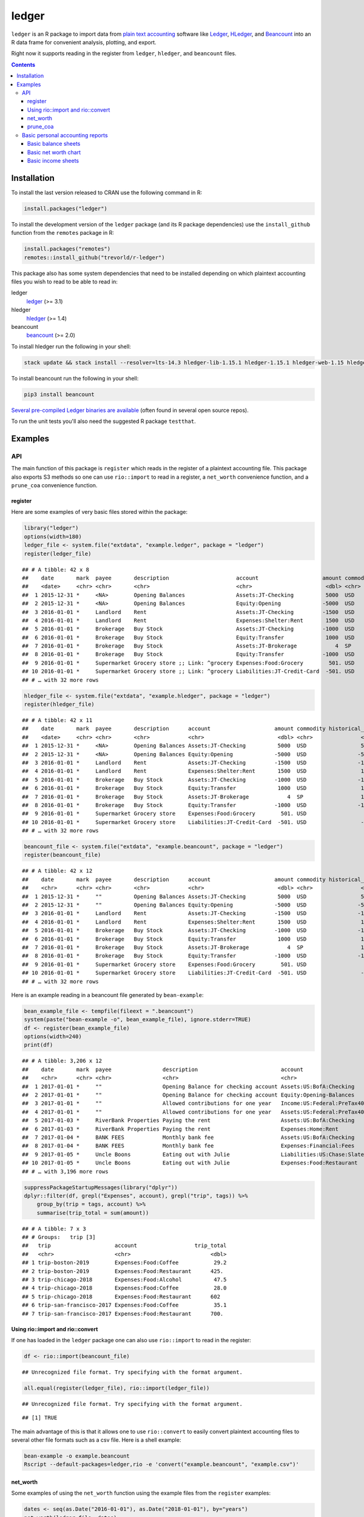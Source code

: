 ledger
======



.. image:: https://www.r-pkg.org/badges/version/ledger
    :target: https://cran.r-project.org/package=ledger
    :alt: CRAN Status Badge

.. image:: https://travis-ci.org/trevorld/r-ledger.png?branch=master
    :target: https://travis-ci.org/trevorld/r-ledger
    :alt: Travis-CI Build Status

.. image:: https://ci.appveyor.com/api/projects/status/github/trevorld/r-ledger?branch=master&svg=true
    :target: https://ci.appveyor.com/project/trevorld/r-ledger
    :alt: AppVeyor Build Status

.. image:: https://img.shields.io/codecov/c/github/trevorld/r-ledger/master.svg
    :target: https://codecov.io/github/trevorld/r-ledger?branch=master
    :alt: Coverage Status

.. image:: https://cranlogs.r-pkg.org/badges/ledger
    :target: https://cran.r-project.org/package=ledger
    :alt: RStudio CRAN mirror downloads

.. image:: http://www.repostatus.org/badges/latest/inactive.svg
   :alt: Project Status: Inactive – The project has reached a stable, usable state but is no longer being actively developed: support/maintenance will be provided as time allows.
   :target: http://www.repostatus.org/#inactive

``ledger`` is an R package to import data from `plain text accounting <https://plaintextaccounting.org/>`_ software like `Ledger <https://www.ledger-cli.org/>`_, `HLedger <http://hledger.org/>`_, and `Beancount <http://furius.ca/beancount/>`_ into an R data frame for convenient analysis, plotting, and export.

Right now it supports reading in the register from ``ledger``, ``hledger``, and ``beancount`` files.  

.. contents::

Installation
------------

To install the last version released to CRAN use the following command in R:

.. code:: r

    install.packages("ledger")

To install the development version of the ``ledger`` package (and its R package dependencies) use the ``install_github`` function from the ``remotes`` package in R:

.. code:: r
    
    install.packages("remotes")
    remotes::install_github("trevorld/r-ledger")

This package also has some system dependencies that need to be installed depending on which plaintext accounting files you wish to read to be able to read in:

ledger
    `ledger <https://www.ledger-cli.org/>`_ (>= 3.1) 

hledger
    `hledger <http://hledger.org/>`_ (>= 1.4)

beancount
    `beancount <http://furius.ca/beancount/>`_ (>= 2.0)

To install hledger run the following in your shell:

.. code:: bash

    stack update && stack install --resolver=lts-14.3 hledger-lib-1.15.1 hledger-1.15.1 hledger-web-1.15 hledger-ui-1.15 --verbosity=error 

To install beancount run the following in your shell:

.. code:: bash

    pip3 install beancount

`Several pre-compiled Ledger binaries are available <https://www.ledger-cli.org/download.html>`_ (often found in several open source repos).

To run the unit tests you'll also need the suggested R package ``testthat``.

Examples
--------

API
+++

The main function of this package is ``register`` which reads in the register of a plaintext accounting file.  This package also exports S3 methods so one can use ``rio::import`` to read in a register, a ``net_worth`` convenience function, and a ``prune_coa`` convenience function.

register
~~~~~~~~

Here are some examples of very basic files stored within the package:


.. sourcecode:: r
    

    library("ledger")
    options(width=180)
    ledger_file <- system.file("extdata", "example.ledger", package = "ledger") 
    register(ledger_file)


::

    ## # A tibble: 42 x 8
    ##    date       mark  payee       description                     account                    amount commodity comment
    ##    <date>     <chr> <chr>       <chr>                           <chr>                       <dbl> <chr>     <chr>  
    ##  1 2015-12-31 *     <NA>        Opening Balances                Assets:JT-Checking          5000  USD       <NA>   
    ##  2 2015-12-31 *     <NA>        Opening Balances                Equity:Opening             -5000  USD       <NA>   
    ##  3 2016-01-01 *     Landlord    Rent                            Assets:JT-Checking         -1500  USD       <NA>   
    ##  4 2016-01-01 *     Landlord    Rent                            Expenses:Shelter:Rent       1500  USD       <NA>   
    ##  5 2016-01-01 *     Brokerage   Buy Stock                       Assets:JT-Checking         -1000  USD       <NA>   
    ##  6 2016-01-01 *     Brokerage   Buy Stock                       Equity:Transfer             1000  USD       <NA>   
    ##  7 2016-01-01 *     Brokerage   Buy Stock                       Assets:JT-Brokerage            4  SP        <NA>   
    ##  8 2016-01-01 *     Brokerage   Buy Stock                       Equity:Transfer            -1000  USD       <NA>   
    ##  9 2016-01-01 *     Supermarket Grocery store ;; Link: ^grocery Expenses:Food:Grocery        501. USD       <NA>   
    ## 10 2016-01-01 *     Supermarket Grocery store ;; Link: ^grocery Liabilities:JT-Credit-Card  -501. USD       <NA>   
    ## # … with 32 more rows


.. sourcecode:: r
    

    hledger_file <- system.file("extdata", "example.hledger", package = "ledger") 
    register(hledger_file)


::

    ## # A tibble: 42 x 11
    ##    date       mark  payee       description      account                    amount commodity historical_cost hc_commodity market_value mv_commodity
    ##    <date>     <chr> <chr>       <chr>            <chr>                       <dbl> <chr>               <dbl> <chr>               <dbl> <chr>       
    ##  1 2015-12-31 *     <NA>        Opening Balances Assets:JT-Checking          5000  USD                 5000  USD                 5000  USD         
    ##  2 2015-12-31 *     <NA>        Opening Balances Equity:Opening             -5000  USD                -5000  USD                -5000  USD         
    ##  3 2016-01-01 *     Landlord    Rent             Assets:JT-Checking         -1500  USD                -1500  USD                -1500  USD         
    ##  4 2016-01-01 *     Landlord    Rent             Expenses:Shelter:Rent       1500  USD                 1500  USD                 1500  USD         
    ##  5 2016-01-01 *     Brokerage   Buy Stock        Assets:JT-Checking         -1000  USD                -1000  USD                -1000  USD         
    ##  6 2016-01-01 *     Brokerage   Buy Stock        Equity:Transfer             1000  USD                 1000  USD                 1000  USD         
    ##  7 2016-01-01 *     Brokerage   Buy Stock        Assets:JT-Brokerage            4  SP                  1000  USD                 2000  USD         
    ##  8 2016-01-01 *     Brokerage   Buy Stock        Equity:Transfer            -1000  USD                -1000  USD                -1000  USD         
    ##  9 2016-01-01 *     Supermarket Grocery store    Expenses:Food:Grocery        501. USD                  501. USD                  501. USD         
    ## 10 2016-01-01 *     Supermarket Grocery store    Liabilities:JT-Credit-Card  -501. USD                 -501. USD                 -501. USD         
    ## # … with 32 more rows


.. sourcecode:: r
    

    beancount_file <- system.file("extdata", "example.beancount", package = "ledger") 
    register(beancount_file)


::

    ## # A tibble: 42 x 12
    ##    date       mark  payee       description      account                    amount commodity historical_cost hc_commodity market_value mv_commodity tags 
    ##    <chr>      <chr> <chr>       <chr>            <chr>                       <dbl> <chr>               <dbl> <chr>               <dbl> <chr>        <chr>
    ##  1 2015-12-31 *     ""          Opening Balances Assets:JT-Checking          5000  USD                 5000  USD                 5000  USD          ""   
    ##  2 2015-12-31 *     ""          Opening Balances Equity:Opening             -5000  USD                -5000  USD                -5000  USD          ""   
    ##  3 2016-01-01 *     Landlord    Rent             Assets:JT-Checking         -1500  USD                -1500  USD                -1500  USD          ""   
    ##  4 2016-01-01 *     Landlord    Rent             Expenses:Shelter:Rent       1500  USD                 1500  USD                 1500  USD          ""   
    ##  5 2016-01-01 *     Brokerage   Buy Stock        Assets:JT-Checking         -1000  USD                -1000  USD                -1000  USD          ""   
    ##  6 2016-01-01 *     Brokerage   Buy Stock        Equity:Transfer             1000  USD                 1000  USD                 1000  USD          ""   
    ##  7 2016-01-01 *     Brokerage   Buy Stock        Assets:JT-Brokerage            4  SP                  1000  USD                 2000  USD          ""   
    ##  8 2016-01-01 *     Brokerage   Buy Stock        Equity:Transfer            -1000  USD                -1000  USD                -1000  USD          ""   
    ##  9 2016-01-01 *     Supermarket Grocery store    Expenses:Food:Grocery        501. USD                  501. USD                  501. USD          ""   
    ## 10 2016-01-01 *     Supermarket Grocery store    Liabilities:JT-Credit-Card  -501. USD                 -501. USD                 -501. USD          ""   
    ## # … with 32 more rows



Here is an example reading in a beancount file generated by ``bean-example``:


.. sourcecode:: r
    

    bean_example_file <- tempfile(fileext = ".beancount")
    system(paste("bean-example -o", bean_example_file), ignore.stderr=TRUE)
    df <- register(bean_example_file)
    options(width=240)
    print(df)


::

    ## # A tibble: 3,206 x 12
    ##    date       mark  payee                description                          account                        amount commodity historical_cost hc_commodity market_value mv_commodity tags 
    ##    <chr>      <chr> <chr>                <chr>                                <chr>                           <dbl> <chr>               <dbl> <chr>               <dbl> <chr>        <chr>
    ##  1 2017-01-01 *     ""                   Opening Balance for checking account Assets:US:BofA:Checking        3682.  USD                3682.  USD                3682.  USD          ""   
    ##  2 2017-01-01 *     ""                   Opening Balance for checking account Equity:Opening-Balances       -3682.  USD               -3682.  USD               -3682.  USD          ""   
    ##  3 2017-01-01 *     ""                   Allowed contributions for one year   Income:US:Federal:PreTax401k -18500   IRAUSD           -18500   IRAUSD           -18500   IRAUSD       ""   
    ##  4 2017-01-01 *     ""                   Allowed contributions for one year   Assets:US:Federal:PreTax401k  18500   IRAUSD            18500   IRAUSD            18500   IRAUSD       ""   
    ##  5 2017-01-03 *     RiverBank Properties Paying the rent                      Assets:US:BofA:Checking       -2400   USD               -2400   USD               -2400   USD          ""   
    ##  6 2017-01-03 *     RiverBank Properties Paying the rent                      Expenses:Home:Rent             2400   USD                2400   USD                2400   USD          ""   
    ##  7 2017-01-04 *     BANK FEES            Monthly bank fee                     Assets:US:BofA:Checking          -4   USD                  -4   USD                  -4   USD          ""   
    ##  8 2017-01-04 *     BANK FEES            Monthly bank fee                     Expenses:Financial:Fees           4   USD                   4   USD                   4   USD          ""   
    ##  9 2017-01-05 *     Uncle Boons          Eating out with Julie                Liabilities:US:Chase:Slate      -58.9 USD                 -58.9 USD                 -58.9 USD          ""   
    ## 10 2017-01-05 *     Uncle Boons          Eating out with Julie                Expenses:Food:Restaurant         58.9 USD                  58.9 USD                  58.9 USD          ""   
    ## # … with 3,196 more rows


.. sourcecode:: r
    

    suppressPackageStartupMessages(library("dplyr"))
    dplyr::filter(df, grepl("Expenses", account), grepl("trip", tags)) %>% 
        group_by(trip = tags, account) %>% 
        summarise(trip_total = sum(amount))


::

    ## # A tibble: 7 x 3
    ## # Groups:   trip [3]
    ##   trip                    account                  trip_total
    ##   <chr>                   <chr>                         <dbl>
    ## 1 trip-boston-2019        Expenses:Food:Coffee           29.2
    ## 2 trip-boston-2019        Expenses:Food:Restaurant      425. 
    ## 3 trip-chicago-2018       Expenses:Food:Alcohol          47.5
    ## 4 trip-chicago-2018       Expenses:Food:Coffee           28.0
    ## 5 trip-chicago-2018       Expenses:Food:Restaurant      602  
    ## 6 trip-san-francisco-2017 Expenses:Food:Coffee           35.1
    ## 7 trip-san-francisco-2017 Expenses:Food:Restaurant      700.



Using rio::import and rio::convert
~~~~~~~~~~~~~~~~~~~~~~~~~~~~~~~~~~

If one has loaded in the ``ledger`` package one can also use ``rio::import`` to read in the register:


.. sourcecode:: r
    

    df <- rio::import(beancount_file)


::

    ## Unrecognized file format. Try specifying with the format argument.


.. sourcecode:: r
    

    all.equal(register(ledger_file), rio::import(ledger_file))


::

    ## Unrecognized file format. Try specifying with the format argument.



::

    ## [1] TRUE



The main advantage of this is that it allows one to use ``rio::convert`` to easily convert plaintext accounting files to several other file formats such as a csv file.  Here is a shell example:

.. code:: bash

    bean-example -o example.beancount
    Rscript --default-packages=ledger,rio -e 'convert("example.beancount", "example.csv")'

net_worth
~~~~~~~~~

Some examples of using the ``net_worth`` function using the example files from the ``register`` examples:


.. sourcecode:: r
    

    dates <- seq(as.Date("2016-01-01"), as.Date("2018-01-01"), by="years")
    net_worth(ledger_file, dates)


::

    ## # A tibble: 3 x 6
    ##   date       commodity net_worth assets liabilities revalued
    ##   <date>     <chr>         <dbl>  <dbl>       <dbl>    <dbl>
    ## 1 2016-01-01 USD           5000    5000          0         0
    ## 2 2017-01-01 USD           4361.   4882       -521.        0
    ## 3 2018-01-01 USD           6743.   6264       -521.     1000


.. sourcecode:: r
    

    net_worth(hledger_file, dates)


::

    ## # A tibble: 3 x 5
    ##   date       commodity net_worth assets liabilities
    ##   <date>     <chr>         <dbl>  <dbl>       <dbl>
    ## 1 2016-01-01 USD           5000    5000          0 
    ## 2 2017-01-01 USD           4361.   4882       -521.
    ## 3 2018-01-01 USD           6743.   7264       -521.


.. sourcecode:: r
    

    net_worth(beancount_file, dates)


::

    ## # A tibble: 3 x 5
    ##   date       commodity net_worth assets liabilities
    ##   <date>     <chr>         <dbl>  <dbl>       <dbl>
    ## 1 2016-01-01 USD           5000    5000          0 
    ## 2 2017-01-01 USD           4361.   4882       -521.
    ## 3 2018-01-01 USD           6743.   7264       -521.


.. sourcecode:: r
    

    net_worth(bean_example_file, dates)


::

    ## # A tibble: 3 x 5
    ##   date       commodity net_worth assets liabilities
    ##   <date>     <chr>         <dbl>  <dbl>       <dbl>
    ## 1 2018-01-01 IRAUSD           0      0           0 
    ## 2 2018-01-01 USD          40382. 41529.      -1147.
    ## 3 2018-01-01 VACHR           34     34           0



prune_coa
~~~~~~~~~

Some examples using the ``prune_coa`` function to simplify the "Chart of Account" names to a given maximum depth:


.. sourcecode:: r
    

    suppressPackageStartupMessages(library("dplyr"))
    df <- register(bean_example_file) %>% dplyr::filter(!is.na(commodity))
    df %>% prune_coa() %>% 
        group_by(account, mv_commodity) %>% 
        summarize(market_value = sum(market_value))


::

    ## # A tibble: 11 x 3
    ## # Groups:   account [5]
    ##    account     mv_commodity market_value
    ##    <chr>       <chr>               <dbl>
    ##  1 Assets      IRAUSD                 0 
    ##  2 Assets      USD               109301.
    ##  3 Assets      VACHR                 -2 
    ##  4 Equity      USD                -3682.
    ##  5 Expenses    IRAUSD             55500 
    ##  6 Expenses    USD               252946.
    ##  7 Expenses    VACHR                352 
    ##  8 Income      IRAUSD            -55500 
    ##  9 Income      USD              -353352.
    ## 10 Income      VACHR               -350 
    ## 11 Liabilities USD                -2926.


.. sourcecode:: r
    

    df %>% prune_coa(2) %>% 
        group_by(account, mv_commodity) %>%
        summarize(market_value = sum(market_value))


::

    ## # A tibble: 17 x 3
    ## # Groups:   account [12]
    ##    account                     mv_commodity market_value
    ##    <chr>                       <chr>               <dbl>
    ##  1 Assets:US                   IRAUSD           0.      
    ##  2 Assets:US                   USD              1.09e+ 5
    ##  3 Assets:US                   VACHR           -2.00e+ 0
    ##  4 Equity:Opening-Balances     USD             -3.68e+ 3
    ##  5 Expenses:Financial          USD              4.14e+ 2
    ##  6 Expenses:Food               USD              1.78e+ 4
    ##  7 Expenses:Health             USD              6.78e+ 3
    ##  8 Expenses:Home               USD              8.34e+ 4
    ##  9 Expenses:Taxes              IRAUSD           5.55e+ 4
    ## 10 Expenses:Taxes              USD              1.41e+ 5
    ## 11 Expenses:Transport          USD              3.72e+ 3
    ## 12 Expenses:Vacation           VACHR            3.52e+ 2
    ## 13 Income:US                   IRAUSD          -5.55e+ 4
    ## 14 Income:US                   USD             -3.53e+ 5
    ## 15 Income:US                   VACHR           -3.50e+ 2
    ## 16 Liabilities:AccountsPayable USD              5.68e-14
    ## 17 Liabilities:US              USD             -2.93e+ 3


    
Basic personal accounting reports
+++++++++++++++++++++++++++++++++

Here is some examples using the functions in the package to help generate
various personal accounting reports of the 
beancount example generated by ``bean-example``.

First we load the (mainly tidyverse) libraries we'll be using and adjusting terminal output:


.. sourcecode:: r
    

    options(width=240) # tibble output looks better in wide terminal output
    library("ledger")
    library("dplyr")
    filter <- dplyr::filter
    library("ggplot2")
    library("scales")
    library("tidyr")
    library("zoo")
    filename <- tempfile(fileext = ".beancount")
    system(paste("bean-example -o", filename), ignore.stderr=TRUE)
    df <- register(filename) %>% mutate(yearmon = zoo::as.yearmon(date)) %>%
          filter(commodity=="USD")
    nw <- net_worth(filename)


Then we'll write some convenience functions we'll use over and over again:


.. sourcecode:: r
    

    print_tibble_rows <- function(df) {
        print(df, n=nrow(df))
    }
    count_beans <- function(df, filter_str = "", ..., 
                            amount = "amount",
                            commodity="commodity", 
                            cutoff=1e-3) {
        commodity <- sym(commodity)
        amount_var <- sym(amount)
        filter(df, grepl(filter_str, account)) %>% 
            group_by(account, !!commodity, ...) %>%
            summarize(!!amount := sum(!!amount_var)) %>% 
            filter(abs(!!amount_var) > cutoff & !is.na(!!amount_var)) %>%
            arrange(desc(abs(!!amount_var)))
    }

    
Basic balance sheets
~~~~~~~~~~~~~~~~~~~~

Here is some basic balance sheets (using the market value of our assets):


.. sourcecode:: r
    

    print_balance_sheet <- function(df) {
        assets <- count_beans(df, "^Assets", 
                     amount="market_value", commodity="mv_commodity")
        print_tibble_rows(assets)
        liabilities <- count_beans(df, "^Liabilities", 
                           amount="market_value", commodity="mv_commodity")
        print_tibble_rows(liabilities)
    }
    print(nw)


::

    ## # A tibble: 3 x 5
    ##   date       commodity net_worth  assets liabilities
    ##   <date>     <chr>         <dbl>   <dbl>       <dbl>
    ## 1 2019-09-03 IRAUSD           0       0           0 
    ## 2 2019-09-03 USD         118656. 121202.      -2546.
    ## 3 2019-09-03 VACHR           78      78           0


.. sourcecode:: r
    

    print_balance_sheet(prune_coa(df, 2))


::

    ## # A tibble: 1 x 3
    ## # Groups:   account [1]
    ##   account   mv_commodity market_value
    ##   <chr>     <chr>               <dbl>
    ## 1 Assets:US USD                 3626.
    ## # A tibble: 1 x 3
    ## # Groups:   account [1]
    ##   account        mv_commodity market_value
    ##   <chr>          <chr>               <dbl>
    ## 1 Liabilities:US USD                -2546.


.. sourcecode:: r
    

    print_balance_sheet(df)


::

    ## # A tibble: 3 x 3
    ## # Groups:   account [3]
    ##   account                 mv_commodity market_value
    ##   <chr>                   <chr>               <dbl>
    ## 1 Assets:US:BofA:Checking USD               2946.  
    ## 2 Assets:US:ETrade:Cash   USD                680.  
    ## 3 Assets:US:Vanguard:Cash USD                  0.11
    ## # A tibble: 1 x 3
    ## # Groups:   account [1]
    ##   account                    mv_commodity market_value
    ##   <chr>                      <chr>               <dbl>
    ## 1 Liabilities:US:Chase:Slate USD                -2546.



Basic net worth chart
~~~~~~~~~~~~~~~~~~~~~

Here is a basic chart of one's net worth from the beginning of the plaintext accounting file to today by month:


.. sourcecode:: r
    

    next_month <- function(date) {
        zoo::as.Date(zoo::as.yearmon(date) + 1/12)
    }
    nw_dates <- seq(next_month(min(df$date)), next_month(Sys.Date()), by="months")
    df_nw <- net_worth(filename, nw_dates) %>% filter(commodity=="USD")
    ggplot(df_nw, aes(x=date, y=net_worth, colour=commodity, group=commodity)) + 
      geom_line() + scale_y_continuous(labels=scales::dollar)

.. figure:: man/figures/README-net_worth_chart-1.png
    :alt: Basic net worth chart

    Basic net worth chart

Basic income sheets
~~~~~~~~~~~~~~~~~~~


.. sourcecode:: r
    

    month_cutoff <- zoo::as.yearmon(Sys.Date()) - 2/12
    compute_income <- function(df) {
        count_beans(df, "^Income", yearmon) %>% 
            mutate(income = -amount) %>%
            select(-amount) %>% ungroup()
    }
    print_income <- function(df) {
        compute_income(df) %>% 
            filter(yearmon >= month_cutoff) %>%
            spread(yearmon, income, fill=0) %>%
            print_tibble_rows()
    }
    compute_expenses <- function(df) {
        count_beans(df, "^Expenses", yearmon) %>% 
            mutate(expenses = amount) %>%
            select(-amount) %>% ungroup()
    }
    print_expenses <- function(df) {
        compute_expenses(df) %>%
            filter(yearmon >= month_cutoff) %>%
            spread(yearmon, expenses, fill=0) %>%
            print_tibble_rows()
    }
    compute_total <- function(df) {
    full_join(compute_income(prune_coa(df)) %>% select(-account),
              compute_expenses(prune_coa(df)) %>% select(-account), 
              by=c("yearmon", "commodity")) %>%
        mutate(income = ifelse(is.na(income), 0, income),
               expenses = ifelse(is.na(expenses), 0, expenses),
               net = income - expenses) %>%
        gather(type, amount, -yearmon, -commodity)
    }
    print_total <- function(df) {
        compute_total(df) %>%
            filter(yearmon >= month_cutoff) %>%
            spread(yearmon, amount, fill=0) %>%
            print_tibble_rows()
    }
    print_total(df)


::

    ## # A tibble: 3 x 4
    ##   commodity type     `Jul 2019` `Aug 2019`
    ##   <chr>     <chr>         <dbl>      <dbl>
    ## 1 USD       expenses      7421.      9528.
    ## 2 USD       income       10479.     14169.
    ## 3 USD       net           3059.      4641.


.. sourcecode:: r
    

    print_income(prune_coa(df, 2))


::

    ## # A tibble: 1 x 4
    ##   account   commodity `Jul 2019` `Aug 2019`
    ##   <chr>     <chr>          <dbl>      <dbl>
    ## 1 Income:US USD           10479.     14169.


.. sourcecode:: r
    

    print_expenses(prune_coa(df, 2))


::

    ## # A tibble: 6 x 4
    ##   account            commodity `Jul 2019` `Aug 2019`
    ##   <chr>              <chr>          <dbl>      <dbl>
    ## 1 Expenses:Financial USD               4        21.9
    ## 2 Expenses:Food      USD             519.      512. 
    ## 3 Expenses:Health    USD             194.      291. 
    ## 4 Expenses:Home      USD            2600.     2606. 
    ## 5 Expenses:Taxes     USD            3984.     5977. 
    ## 6 Expenses:Transport USD             120       120


.. sourcecode:: r
    

    print_income(df)


::

    ## # A tibble: 3 x 4
    ##   account                       commodity `Jul 2019` `Aug 2019`
    ##   <chr>                         <chr>          <dbl>      <dbl>
    ## 1 Income:US:Hooli:GroupTermLife USD             48.6       73.0
    ## 2 Income:US:Hooli:Match401k     USD           1200        250  
    ## 3 Income:US:Hooli:Salary        USD           9231.     13846.


.. sourcecode:: r
    

    print_expenses(df)


::

    ## # A tibble: 19 x 4
    ##    account                            commodity `Jul 2019` `Aug 2019`
    ##    <chr>                              <chr>          <dbl>      <dbl>
    ##  1 Expenses:Financial:Commissions     USD             0         17.9 
    ##  2 Expenses:Financial:Fees            USD             4          4   
    ##  3 Expenses:Food:Groceries            USD           219.       156.  
    ##  4 Expenses:Food:Restaurant           USD           301.       357.  
    ##  5 Expenses:Health:Dental:Insurance   USD             5.8        8.7 
    ##  6 Expenses:Health:Life:GroupTermLife USD            48.6       73.0 
    ##  7 Expenses:Health:Medical:Insurance  USD            54.8       82.1 
    ##  8 Expenses:Health:Vision:Insurance   USD            84.6      127.  
    ##  9 Expenses:Home:Electricity          USD            65         65   
    ## 10 Expenses:Home:Internet             USD            80.0       79.9 
    ## 11 Expenses:Home:Phone                USD            54.5       61.3 
    ## 12 Expenses:Home:Rent                 USD          2400       2400   
    ## 13 Expenses:Taxes:Y2019:US:CityNYC    USD           350.       525.  
    ## 14 Expenses:Taxes:Y2019:US:Federal    USD          2126.      3189.  
    ## 15 Expenses:Taxes:Y2019:US:Medicare   USD           213.       320.  
    ## 16 Expenses:Taxes:Y2019:US:SDI        USD             2.24       3.36
    ## 17 Expenses:Taxes:Y2019:US:SocSec     USD           563.       845.  
    ## 18 Expenses:Taxes:Y2019:US:State      USD           730.      1095.  
    ## 19 Expenses:Transport:Tram            USD           120        120



And here is a plot of income, expenses, and net income over time:


.. sourcecode:: r
    

    ggplot(compute_total(df), aes(x=yearmon, y=amount, group=commodity, colour=commodity)) +
      facet_grid(type ~ .) +
      geom_line() + geom_hline(yintercept=0, linetype="dashed") +
      scale_x_continuous() + scale_y_continuous(labels=scales::comma) 

.. figure:: man/figures/README-income_chart-1.png
    :alt: Monthly income chart

    Monthly income chart

